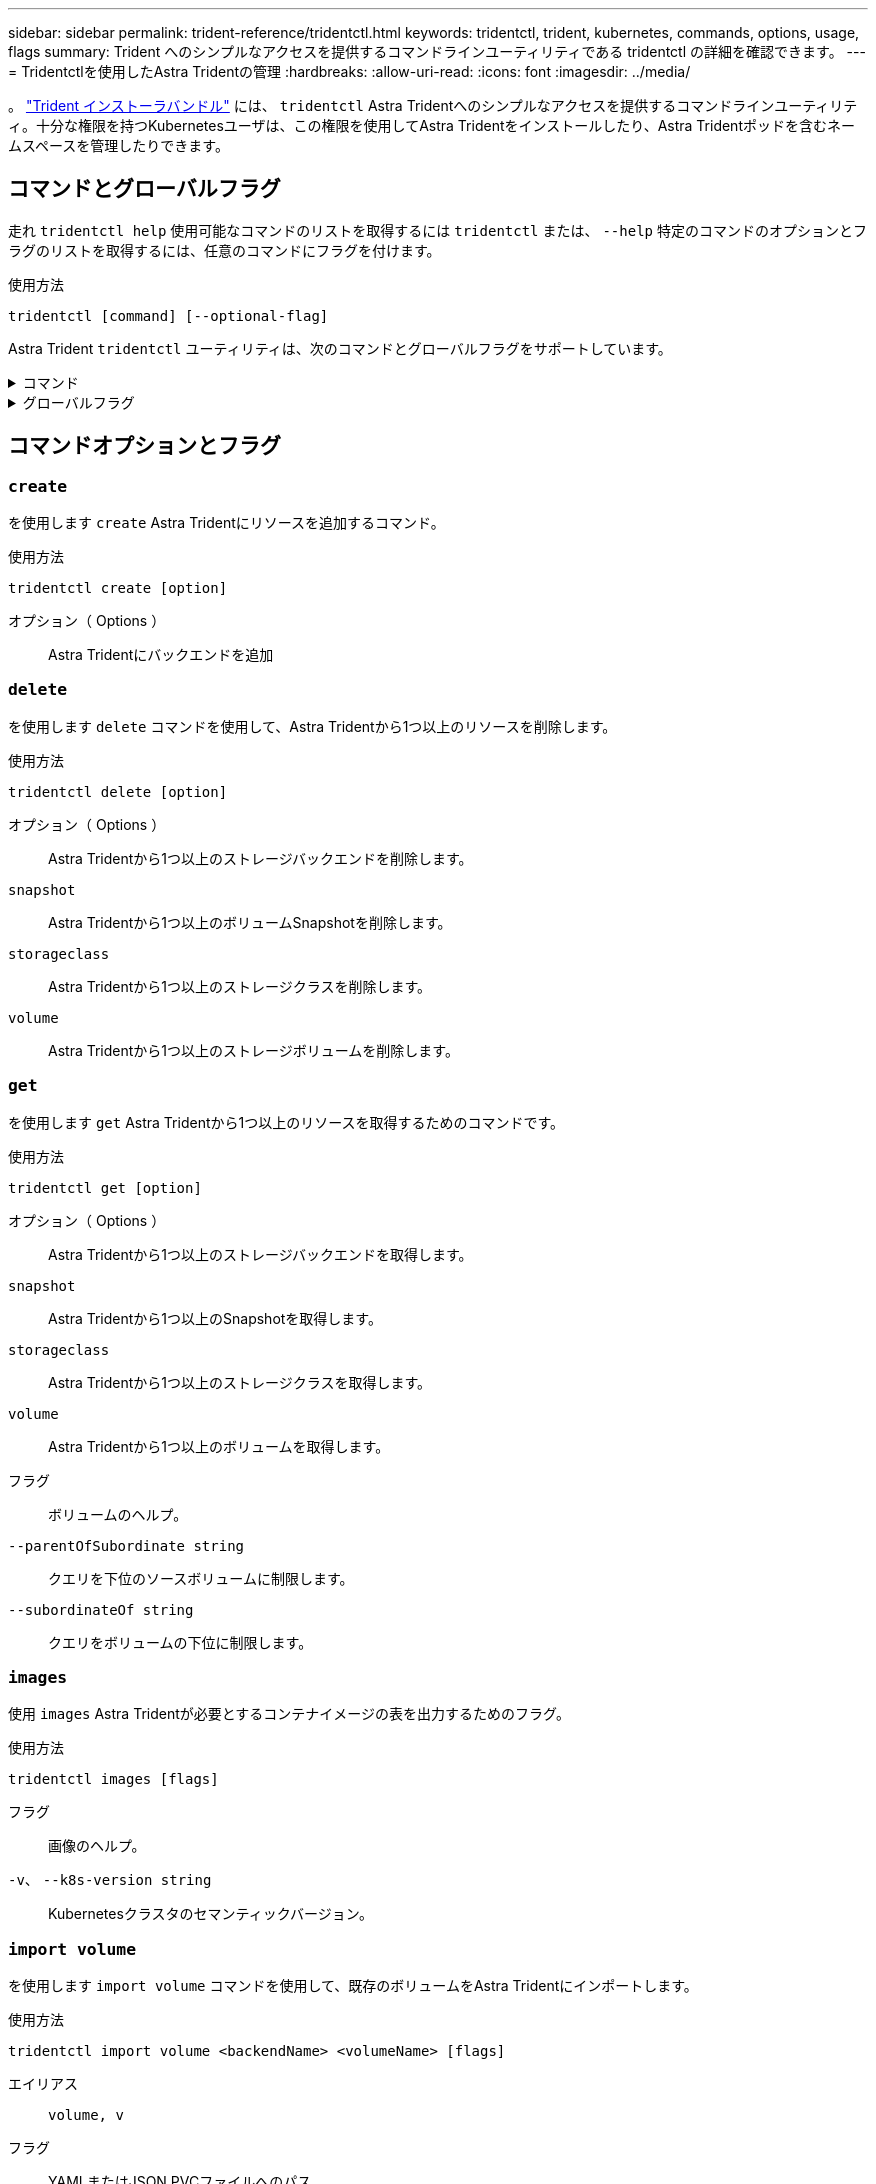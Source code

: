---
sidebar: sidebar 
permalink: trident-reference/tridentctl.html 
keywords: tridentctl, trident, kubernetes, commands, options, usage, flags 
summary: Trident へのシンプルなアクセスを提供するコマンドラインユーティリティである tridentctl の詳細を確認できます。 
---
= Tridentctlを使用したAstra Tridentの管理
:hardbreaks:
:allow-uri-read: 
:icons: font
:imagesdir: ../media/


[role="lead"]
。 https://github.com/NetApp/trident/releases["Trident インストーラバンドル"^] には、 `tridentctl` Astra Tridentへのシンプルなアクセスを提供するコマンドラインユーティリティ。十分な権限を持つKubernetesユーザは、この権限を使用してAstra Tridentをインストールしたり、Astra Tridentポッドを含むネームスペースを管理したりできます。



== コマンドとグローバルフラグ

走れ `tridentctl help` 使用可能なコマンドのリストを取得するには `tridentctl` または、 `--help` 特定のコマンドのオプションとフラグのリストを取得するには、任意のコマンドにフラグを付けます。

使用方法::


[listing]
----
tridentctl [command] [--optional-flag]
----
Astra Trident `tridentctl` ユーティリティは、次のコマンドとグローバルフラグをサポートしています。

.コマンド
[%collapsible]
====
`create`:: Astra Tridentにリソースを追加
`delete`:: Astra Tridentから1つ以上のリソースを削除します。
`get`:: Astra Tridentから1つ以上のリソースを入手します。
`help`:: 任意のコマンドに関するヘルプ。
`images`:: Astra Tridentが必要とするコンテナイメージの表を出力します。
`import`:: 既存のリソースをAstra Tridentにインポート
`install`:: Astra Trident をインストール
`logs`:: Astra Tridentからログを出力
`send`:: Astra Tridentからリソースを送信
uninstall:: Astra Tridentをアンインストールします。
`update`:: Astra Tridentでリソースを変更
`update backend state`:: バックエンド処理を一時的に中断します。
`upgrade`:: Astra Tridentでリソースをアップグレード
「バージョン」:: Astra Tridentのバージョンを出力します。


====
.グローバルフラグ
[%collapsible]
====
`-d`、 `--debug`:: デバッグ出力。
`-h`、 `--help`:: ヘルプ `tridentctl`。
`-n`、 `--namespace string`:: Astra Trident導入のネームスペース。
`-o`、 `--output string`:: 出力形式。JSON の 1 つ | yaml | name | wide | ps （デフォルト）。
`-s`、 `--server string`:: Astra Trident RESTインターフェイスのアドレス/ポート。
+
--

WARNING: Trident REST インターフェイスは、 127.0.0.1 （ IPv4 の場合）または [::1] （ IPv6 の場合）のみをリスンして処理するように設定できます。

--


====


== コマンドオプションとフラグ



=== `create`

を使用します `create` Astra Tridentにリソースを追加するコマンド。

使用方法::


[listing]
----
tridentctl create [option]
----
オプション（ Options ）:: Astra Tridentにバックエンドを追加




=== `delete`

を使用します `delete` コマンドを使用して、Astra Tridentから1つ以上のリソースを削除します。

使用方法::


[listing]
----
tridentctl delete [option]
----
オプション（ Options ）:: Astra Tridentから1つ以上のストレージバックエンドを削除します。
`snapshot`:: Astra Tridentから1つ以上のボリュームSnapshotを削除します。
`storageclass`:: Astra Tridentから1つ以上のストレージクラスを削除します。
`volume`:: Astra Tridentから1つ以上のストレージボリュームを削除します。




=== `get`

を使用します `get` Astra Tridentから1つ以上のリソースを取得するためのコマンドです。

使用方法::


[listing]
----
tridentctl get [option]
----
オプション（ Options ）:: Astra Tridentから1つ以上のストレージバックエンドを取得します。
`snapshot`:: Astra Tridentから1つ以上のSnapshotを取得します。
`storageclass`:: Astra Tridentから1つ以上のストレージクラスを取得します。
`volume`:: Astra Tridentから1つ以上のボリュームを取得します。
フラグ:: ボリュームのヘルプ。
`--parentOfSubordinate string`:: クエリを下位のソースボリュームに制限します。
`--subordinateOf string`:: クエリをボリュームの下位に制限します。




=== `images`

使用 `images` Astra Tridentが必要とするコンテナイメージの表を出力するためのフラグ。

使用方法::


[listing]
----
tridentctl images [flags]
----
フラグ:: 画像のヘルプ。
`-v`、 `--k8s-version string`:: Kubernetesクラスタのセマンティックバージョン。




=== `import volume`

を使用します `import volume` コマンドを使用して、既存のボリュームをAstra Tridentにインポートします。

使用方法::


[listing]
----
tridentctl import volume <backendName> <volumeName> [flags]
----
エイリアス:: `volume, v`
フラグ:: YAMLまたはJSON PVCファイルへのパス。
`-h`、 `--help`:: ボリュームのヘルプ。
`--no-manage`:: PV/PVCのみを作成します。ボリュームのライフサイクル管理を想定しないでください。




=== `install`

を使用します `install` Astra Tridentのインストールにフラグを付けます。

使用方法::


[listing]
----
tridentctl install [flags]
----
フラグ:: AutoSupportテレメトリ用のコンテナイメージ（デフォルトは「NetApp/Trident autosupport：<current-version>」）。
`--autosupport-proxy string`:: AutoSupportテレメトリを送信するためのプロキシのアドレス/ポート。
`--enable-node-prep`:: 必要なパッケージをノードにインストールしてみます。
`--generate-custom-yaml`:: 何もインストールせずにYAMLファイルを生成します。
`-h`、 `--help`:: インストールのヘルプ。
`--http-request-timeout`:: TridentコントローラのREST APIのHTTP要求タイムアウトを上書きします（デフォルトは1m30秒）。
`--image-registry string`:: 内部イメージレジストリのアドレス/ポート。
`--k8s-timeout duration`:: Kubernetesのすべての処理のタイムアウト（デフォルトは3m0）。
`--kubelet-dir string`:: kubeletの内部状態のホストの場所(デフォルトは/var/lib/kubelet )。
`--log-format string`:: Astra Tridentのログ形式（テキスト、JSON）（デフォルトは「text」）。
`--pv string`:: Astra Tridentで使用されている従来のPVの名前から、この名前が存在しないことを確認します（デフォルトは「Trident」）。
`--pvc string`:: Astra Tridentで使用されている従来のPVCの名前から、このPVCが存在しないようにします（デフォルトは「Trident」）。
`--silence-autosupport`:: AutoSupportバンドルをNetAppに自動的に送信しない（デフォルトはtrue）。
`--silent`:: インストール中にMOST出力を無効にします。
`--trident-image string`:: インストールするAstra Tridentイメージ。
`--use-custom-yaml`:: セットアップディレクトリに存在する既存のYAMLファイルを使用します。
`--use-ipv6`:: Astra Tridentの通信にIPv6を使用




=== `logs`

使用 `logs` Astra Tridentからログを印刷するためのフラグ。

使用方法::


[listing]
----
tridentctl logs [flags]
----
フラグ:: 特に指定がないかぎり、すべてのログを含むサポートアーカイブを作成します。
`-h`、 `--help`:: ログのヘルプ。
`-l`、 `--log string`:: 表示するAstra Tridentのログ。trident | auto | trident-operator | all （デフォルトは「 auto 」）のいずれかです。
`--node string`:: ノードポッドログの収集元となるKubernetesノードの名前。
`-p`、 `--previous`:: 以前のコンテナインスタンスが存在する場合は、そのインスタンスのログを取得します。
`--sidecars`:: サイドカーコンテナのログを取得します。




=== `send`

を使用します `send` Astra Tridentからリソースを送信するコマンド。

使用方法::


[listing]
----
tridentctl send [option]
----
オプション（ Options ）:: AutoSupportアーカイブをNetAppに送信します。




=== uninstall

使用 `uninstall` Astra Tridentをアンインストールするためのフラグ。

使用方法::


[listing]
----
tridentctl uninstall [flags]
----
フラグ:: アンインストールのヘルプ。
`--silent`:: アンインストール中のほとんどの出力を無効にします。




=== `update`

を使用します `update` Astra Tridentでリソースを変更するコマンド。

使用方法::


[listing]
----
tridentctl update [option]
----
オプション（ Options ）:: Astra Tridentでバックエンドを更新




=== `update backend state`

を使用します `update backend state` バックエンド処理を一時停止または再開するコマンド。

使用方法::


[listing]
----
tridentctl update backend state <backend-name> [flag]
----
フラグ:: をに設定します `suspended` バックエンド処理を一時停止します。をに設定します `normal` バックエンド処理を再開します。に設定すると `suspended`：
+
--
* `AddVolume`、 `CloneVolume`、 `Import Volume`、 `ResizeVolume` は一時停止しています。
* `PublishVolume`、 `UnPublishVolume`、 `CreateSnapshot`、 `GetSnapshot`、 `RestoreSnapshot`、 `DeleteSnapshot`、 `RemoveVolume`、 `GetVolumeExternal`、 `ReconcileNodeAccess` 引き続き使用できます。


--
`-h`、 `--help`:: バックエンド状態のヘルプ。




=== 「バージョン」

使用 `version` のバージョンを印刷するためのフラグ `tridentctl` 実行中のTridentサービス

使用方法::


[listing]
----
tridentctl version [flags]
----
フラグ:: クライアントバージョンのみ（サーバは必要ありません）。
`-h, --help`:: バージョンのヘルプ。

